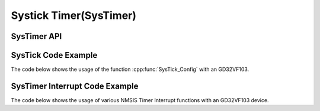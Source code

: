 .. _core_api_systick:

Systick Timer(SysTimer)
=======================

SysTimer API
------------

.. doxygengroup:: NMSIS_Core_SysTimer
   :project: nmsis_core
   :outline:
   :content-only:

.. doxygengroup:: NMSIS_Core_SysTimer
   :project: nmsis_core


.. _core_systick_code_example:

SysTick Code Example
--------------------

The code below shows the usage of the function :cpp:func:`SysTick_Config` with an GD32VF103.

.. code-block:: c
    :linenos:
    :caption: gd32vf103_systick_example.c

    #include "gd32vf103.h"

    volatile uint32_t msTicks = 0;                              /* Variable to store millisecond ticks */

    void SysTick_Handler(void) {                                /* SysTick interrupt Handler. */
      SysTimer_SetLoadValue(0);                                 /* Set 0 to Timer counter to reload timer. */
      msTicks++;                                                /* See startup file startup_GD32VF103.s for SysTick vector */
    }

    int main (void) {
      uint32_t returnCode;

      returnCode = SysTick_Config(SystemCoreClock / 1000);      /* Configure SysTick to generate an interrupt every millisecond */

      if (returnCode != 0) {                                    /* Check return code for errors */
        // Error Handling
      }

      while(1);
    }

.. _core_systimer_interrupt_code_example:

SysTimer Interrupt Code Example
-------------------------------

The code below shows the usage of various NMSIS Timer Interrupt functions with an GD32VF103 device.


.. code-block:: c
    :linenos:
    :caption: gd32vf103_timer_example1.c

    #include "gd32vf103.h"

    void eclic_mtip_handler(void)
    {
        uint64_t now =  SysTimer_GetLoadValue();
        SysTimer_SetCompareValue(now + TIMER_FREQ/100);
    }

    static uint32_t int_cnt = 0;
    void eclic_msip_handler(void)
    {
        SysTimer_ClearSWIRQ();
        int_cnt++;
    }

    void eclic_global_initialize(void)
    {
        ECLIC_SetMth(0);
        ECLIC_SetCfgNlbits(3);
    }

    int eclic_register_interrupt(IRQn_Type IRQn, uint8_t shv, uint32_t trig_mode, uint32 lvl, uint32_t priority, void * handler)
    {
        ECLIC_SetShvIRQ(IRQn, shv);
        ECLIC_SetTrigIRQ(IRQn, trig_mode);
        ECLIC_SetLevelIRQ(IRQn, lvl);
        ECLIC_SetPriorityIRQ(IRQn, priority);
        ECLIC_SetVector(IRQn, (rv_csr_t)(handler));
        ECLIC_EnableIRQ(IRQn);
        return 0;
    }

    void setup_timer(void)
    {
        SysTimer_SetLoadValue(0);
        SysTimer_SetCompareValue(TIMER_FREQ/100);
    }

    int main (void)
    {
        uint32_t returnCode;

        eclic_global_initialize();                                /* initialize ECLIC */

        setup_timer();                                            /* initialize timer */

        returnCode = eclic_register_interrupt(SysTimer_IRQn,1,2,8,0,eclic_mtip_handler);  /* register system timer interrupt */

        returnCode = eclic_register_interrupt(SysTimerSW_IRQn,1,2,8,0,eclic_msip_handler);  /* register system timer SW interrupt */

        __enable_irq();                                           /* enable global interrupt */

        SysTimer_SetSWIRQ();                                      /* trigger timer SW interrupt */

        if (returnCode != 0) {                                    /* Check return code for errors */
          // Error Handling
        }

        while(1);
    }

